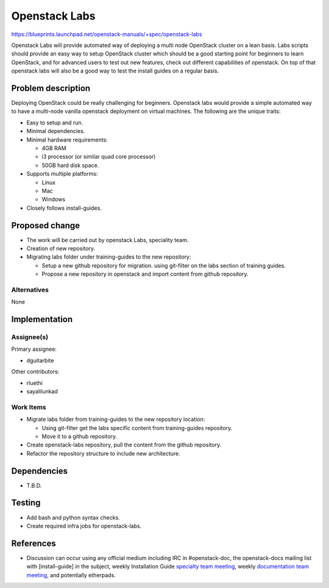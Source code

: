 ..
 This work is licensed under a Creative Commons Attribution 3.0 Unported
 License.

 http://creativecommons.org/licenses/by/3.0/legalcode

==============
Openstack Labs
==============

https://blueprints.launchpad.net/openstack-manuals/+spec/openstack-labs

Openstack Labs will provide automated way of deploying a multi node
OpenStack cluster on a lean basis. Labs scripts should provide an
easy way to setup OpenStack cluster which should be a good starting
point for beginners to learn OpenStack, and for advanced users to
test out new features, check out different capabilities of openstack.
On top of that openstack labs will also be a good way to test the
install guides on a regular basis.

Problem description
===================

Deploying OpenStack could be really challenging for beginners. Openstack
labs would provide a simple automated way to have a multi-node vanilla
openstack deployment on virtual machines. The following are the unique
traits:

* Easy to setup and run.
* Minimal dependencies.
* Minimal hardware requirements:

  * 4GB RAM
  * i3 processor (or similar quad core processor)
  * 50GB hard disk space.

* Supports multiple platforms:

  * Linux
  * Mac
  * Windows

* Closely follows install-guides.

Proposed change
===============

* The work will be carried out by openstack Labs, speciality team.
* Creation of new repository.
* Migrating labs folder under training-guides to the new repository:

  * Setup a new github repository for migration.
    using git-filter on the labs section of training guides.
  * Propose a new repository in openstack and import content from
    github repository.

Alternatives
------------

None

Implementation
==============

Assignee(s)
-----------

Primary assignee:

* dguitarbite

Other contributors:

* rluethi
* sayalilunkad

Work Items
----------

* Migrate labs folder from training-guides to the new repository location:

  * Using git-filter get the labs specific content from training-guides
    repository.
  * Move it to a github repository.

* Create openstack-labs repository, pull the content from the github
  repository.
* Refactor the repository structure to include new architecture.

Dependencies
============

* T.B.D.

Testing
=======

* Add bash and python syntax checks.
* Create required infra jobs for openstack-labs.

References
==========

* Discussion can occur using any official medium including IRC in
  #openstack-doc, the openstack-docs mailing list with [install-guide]
  in the subject, weekly Installation Guide `specialty team meeting`_,
  weekly `documentation team meeting`_, and potentially etherpads.

.. _`specialty team meeting`: https://wiki.openstack.org/wiki/Documentation/openstack-labs#Meeting_Information

.. _`documentation team meeting`: https://wiki.openstack.org/wiki/Meetings/DocTeamMeeting

